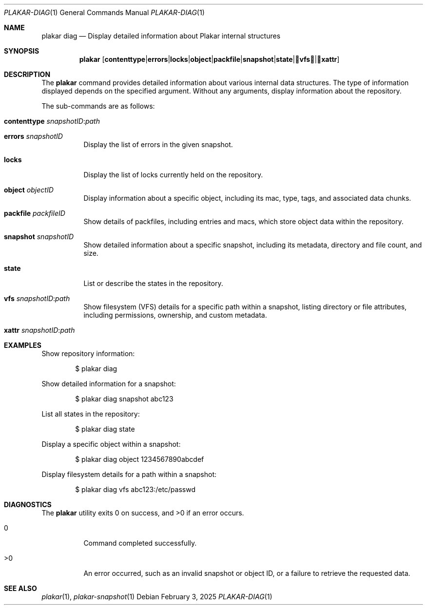 .Dd February 3, 2025
.Dt PLAKAR-DIAG 1
.Os
.Sh NAME
.Nm plakar diag
.Nd Display detailed information about Plakar internal structures
.Sh SYNOPSIS
.Nm
.Op Cm contenttype | errors | locks | object | packfile | snapshot | state | vfs | xattr
.Sh DESCRIPTION
The
.Nm
command provides detailed information about various internal data structures.
The type of information displayed depends on the specified argument.
Without any arguments, display information about the repository.
.Pp
The sub-commands are as follows:
.Bl -tag -width Ds
.It Cm contenttype Ar snapshotID : Ns Ar path
.It Cm errors Ar snapshotID
Display the list of errors in the given snapshot.
.It Cm locks
Display the list of locks currently held on the repository.
.It Cm object Ar objectID
Display information about a specific object, including its mac,
type, tags, and associated data chunks.
.It Cm packfile Ar packfileID
Show details of packfiles, including entries and macs, which
store object data within the repository.
.It Cm snapshot Ar snapshotID
Show detailed information about a specific snapshot, including its
metadata, directory and file count, and size.
.It Cm state
List or describe the states in the repository.
.It Cm vfs Ar snapshotID : Ns Ar path
Show filesystem (VFS) details for a specific path within a snapshot,
listing directory or file attributes, including permissions,
ownership, and custom metadata.
.It Cm xattr Ar snapshotID : Ns Ar path
.El
.Sh EXAMPLES
Show repository information:
.Bd -literal -offset indent
$ plakar diag
.Ed
.Pp
Show detailed information for a snapshot:
.Bd -literal -offset indent
$ plakar diag snapshot abc123
.Ed
.Pp
List all states in the repository:
.Bd -literal -offset indent
$ plakar diag state
.Ed
.Pp
Display a specific object within a snapshot:
.Bd -literal -offset indent
$ plakar diag object 1234567890abcdef
.Ed
.Pp
Display filesystem details for a path within a snapshot:
.Bd -literal -offset indent
$ plakar diag vfs abc123:/etc/passwd
.Ed
.Sh DIAGNOSTICS
.Ex -std
.Bl -tag -width Ds
.It 0
Command completed successfully.
.It >0
An error occurred, such as an invalid snapshot or object ID, or a
failure to retrieve the requested data.
.El
.Sh SEE ALSO
.Xr plakar 1 ,
.Xr plakar-snapshot 1
